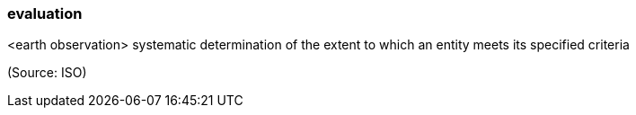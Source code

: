 === evaluation

<earth observation> systematic determination of the extent to which an entity meets its specified criteria

(Source: ISO)

